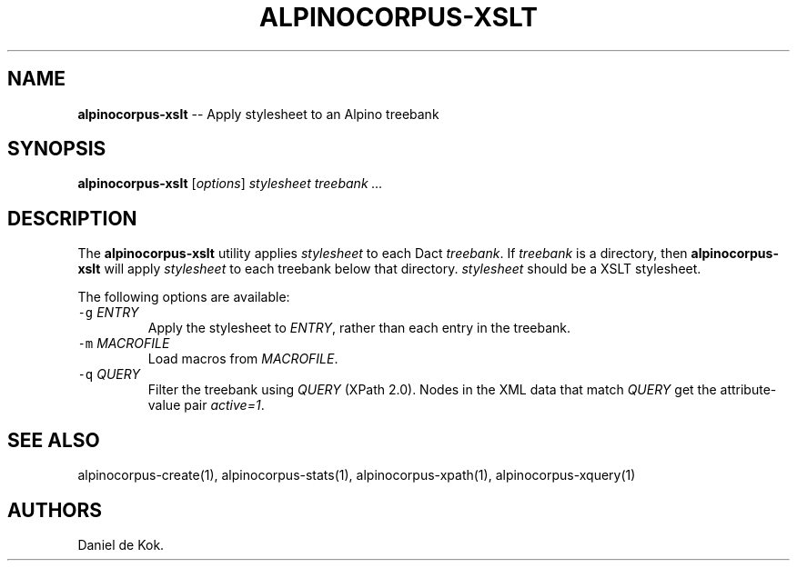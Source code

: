 .TH ALPINOCORPUS-XSLT 1 "Nov 19, 2012" 
.SH NAME
.PP
\f[B]alpinocorpus-xslt\f[] -- Apply stylesheet to an Alpino treebank
.SH SYNOPSIS
.PP
\f[B]alpinocorpus-xslt\f[] [\f[I]options\f[]] \f[I]stylesheet\f[]
\f[I]treebank ...\f[]
.SH DESCRIPTION
.PP
The \f[B]alpinocorpus-xslt\f[] utility applies \f[I]stylesheet\f[] to
each Dact \f[I]treebank\f[].
If \f[I]treebank\f[] is a directory, then \f[B]alpinocorpus-xslt\f[]
will apply \f[I]stylesheet\f[] to each treebank below that directory.
\f[I]stylesheet\f[] should be a XSLT stylesheet.
.PP
The following options are available:
.TP
.B \f[C]-g\f[] \f[I]ENTRY\f[]
Apply the stylesheet to \f[I]ENTRY\f[], rather than each entry in the
treebank.
.RS
.RE
.TP
.B \f[C]-m\f[] \f[I]MACROFILE\f[]
Load macros from \f[I]MACROFILE\f[].
.RS
.RE
.TP
.B \f[C]-q\f[] \f[I]QUERY\f[]
Filter the treebank using \f[I]QUERY\f[] (XPath 2.0).
Nodes in the XML data that match \f[I]QUERY\f[] get the attribute-value
pair \f[I]active=1\f[].
.RS
.RE
.SH SEE ALSO
.PP
alpinocorpus-create(1), alpinocorpus-stats(1), alpinocorpus-xpath(1),
alpinocorpus-xquery(1)
.SH AUTHORS
Daniel de Kok.

